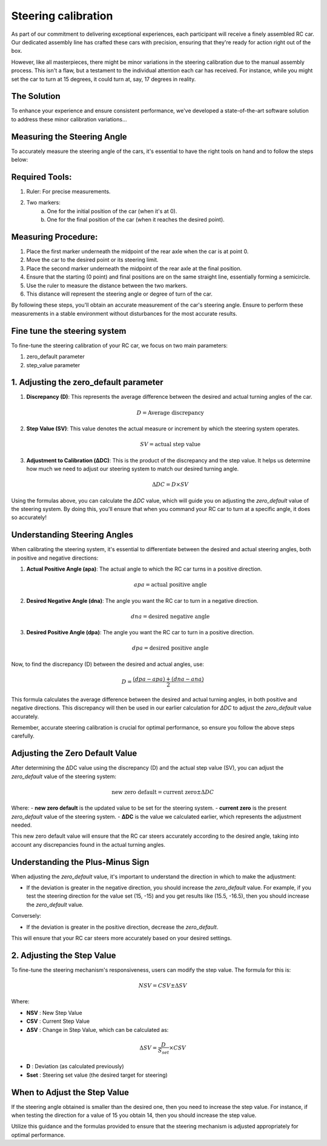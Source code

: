 Steering calibration
=====================

As part of our commitment to delivering exceptional experiences, each participant will receive a finely assembled RC car. Our dedicated assembly line has crafted these cars with precision, ensuring that they're ready for action right out of the box.

However, like all masterpieces, there might be minor variations in the steering calibration due to the manual assembly process. This isn't a flaw, but a testament to the individual attention each car has received. For instance, while you might set the car to turn at 15 degrees, it could turn at, say, 17 degrees in reality.

The Solution
------------
To enhance your experience and ensure consistent performance, we've developed a state-of-the-art software solution to address these minor calibration variations...

Measuring the Steering Angle
-----------------------------

To accurately measure the steering angle of the cars, it's essential to have the right tools on hand and to follow the steps below:

Required Tools:
----------------

1. Ruler: For precise measurements.
2. Two markers:
    a. One for the initial position of the car (when it's at 0).
    b. One for the final position of the car (when it reaches the desired point).

Measuring Procedure:
----------------------

1. Place the first marker underneath the midpoint of the rear axle when the car is at point 0.
2. Move the car to the desired point or its steering limit.
3. Place the second marker underneath the midpoint of the rear axle at the final position.
4. Ensure that the starting (0 point) and final positions are on the same straight line, essentially forming a semicircle.
5. Use the ruler to measure the distance between the two markers.
6. This distance will represent the steering angle or degree of turn of the car.

By following these steps, you'll obtain an accurate measurement of the car's steering angle. Ensure to perform these measurements in a stable environment without disturbances for the most accurate results.

Fine tune the steering system
--------------------------------

To fine-tune the steering calibration of your RC car, we focus on two main parameters:

1. zero_default parameter
2. step_value parameter

1. Adjusting the zero_default parameter
---------------------------------------


.. image:: ../../images/hardwaresetupforcar/steeringCalibration/deltaZeroDefault1.png
   :align: center
   :width: 50%

.. image:: ../../images/hardwaresetupforcar/steeringCalibration/deltaZeroDefault2.png
   :align: center
   :width: 50%

.. image:: ../../images/hardwaresetupforcar/steeringCalibration/deltaZeroDefault3.png
   :align: center
   :width: 50%

.. image:: ../../images/hardwaresetupforcar/steeringCalibration/deltaZeroDefault4.png
   :align: center
   :width: 50%

.. image:: ../../images/hardwaresetupforcar/steeringCalibration/deltaZeroDefault5.png
   :align: center
   :width: 50%

.. image:: ../../images/hardwaresetupforcar/steeringCalibration/deltaZeroDefault6.png
   :align: center
   :width: 50%

.. image:: ../../images/hardwaresetupforcar/steeringCalibration/deltaZeroDefault7.png
   :align: center
   :width: 50%

.. image:: ../../images/hardwaresetupforcar/steeringCalibration/deltaZeroDefault9.png
   :align: center
   :width: 50%

.. image:: ../../images/hardwaresetupforcar/steeringCalibration/deltaZeroDefault10.png
   :align: center
   :width: 50%

1. **Discrepancy (D)**:
   This represents the average difference between the desired and actual turning angles of the car.
   
   .. math:: D = \text{Average discrepancy}
   
2. **Step Value (SV)**:
   This value denotes the actual measure or increment by which the steering system operates.
   
   .. math:: SV = \text{actual step value}
   
3. **Adjustment to Calibration (ΔDC)**:
   This is the product of the discrepancy and the step value. It helps us determine how much we need to adjust our steering system to match our desired turning angle.
   
   .. math:: \Delta DC = D \times SV

Using the formulas above, you can calculate the `ΔDC` value, which will guide you on adjusting the `zero_default` value of the steering system. By doing this, you'll ensure that when you command your RC car to turn at a specific angle, it does so accurately!

Understanding Steering Angles
-----------------------------

When calibrating the steering system, it's essential to differentiate between the desired and actual steering angles, both in positive and negative directions:

1. **Actual Positive Angle (apa)**:
   The actual angle to which the RC car turns in a positive direction.
   
   .. math:: apa = \text{actual positive angle}
   
2. **Desired Negative Angle (dna)**:
   The angle you want the RC car to turn in a negative direction.
   
   .. math:: dna = \text{desired negative angle}
   
3. **Desired Positive Angle (dpa)**:
   The angle you want the RC car to turn in a positive direction.
   
   .. math:: dpa = \text{desired positive angle}
   
Now, to find the discrepancy (D) between the desired and actual angles, use:

.. math:: D = \frac{(dpa - apa) + (dna - ana)}{2}

This formula calculates the average difference between the desired and actual turning angles, in both positive and negative directions. This discrepancy will then be used in our earlier calculation for `ΔDC` to adjust the `zero_default` value accurately.

Remember, accurate steering calibration is crucial for optimal performance, so ensure you follow the above steps carefully.

Adjusting the Zero Default Value
--------------------------------

After determining the ΔDC value using the discrepancy (D) and the actual step value (SV), you can adjust the `zero_default` value of the steering system:

.. math:: \text{new zero default} = \text{current zero} \pm \Delta DC

Where:
- **new zero default** is the updated value to be set for the steering system.
- **current zero** is the present `zero_default` value of the steering system.
- **ΔDC** is the value we calculated earlier, which represents the adjustment needed.

This new zero default value will ensure that the RC car steers accurately according to the desired angle, taking into account any discrepancies found in the actual turning angles.

Understanding the Plus-Minus Sign
---------------------------------

When adjusting the `zero_default` value, it's important to understand the direction in which to make the adjustment:

- If the deviation is greater in the negative direction, you should increase the `zero_default` value. 
  For example, if you test the steering direction for the value set (15, -15) and you get results like (15.5, -16.5), then you should increase the `zero_default` value.

Conversely:

- If the deviation is greater in the positive direction, decrease the `zero_default`.

This will ensure that your RC car steers more accurately based on your desired settings.


2. Adjusting the Step Value
----------------------------

.. image:: ../../images/hardwaresetupforcar/steeringCalibration/deltaStepValue1.png
   :align: center
   :width: 50%

.. image:: ../../images/hardwaresetupforcar/steeringCalibration/deltaStepValue2.png
   :align: center
   :width: 50%

.. image:: ../../images/hardwaresetupforcar/steeringCalibration/deltaStepValue3.png
   :align: center
   :width: 50%

.. image:: ../../images/hardwaresetupforcar/steeringCalibration/deltaStepValue4.png
   :align: center
   :width: 50%

.. image:: ../../images/hardwaresetupforcar/steeringCalibration/deltaStepValue5.png
   :align: center
   :width: 50%

To fine-tune the steering mechanism's responsiveness, users can modify the step value. The formula for this is:

.. math::

   NSV = CSV \pm \Delta SV

Where:

- **NSV** : New Step Value
- **CSV** : Current Step Value
- **ΔSV** : Change in Step Value, which can be calculated as:

.. math::

   \Delta SV = \frac{D}{S_{set}} \times CSV

- **D** : Deviation (as calculated previously)
- **Sset** : Steering set value (the desired target for steering)

When to Adjust the Step Value
------------------------------

If the steering angle obtained is smaller than the desired one, then you need to increase the step value. 
For instance, if when testing the direction for a value of 15 you obtain 14, then you should increase the step value.

Utilize this guidance and the formulas provided to ensure that the steering mechanism is adjusted appropriately for optimal performance.